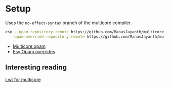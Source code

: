 * Setup
  
  Uses the =no-effect-syntax= branch of the multicore compiler.

#+BEGIN_SRC bash
  esy --opam-repository-remote https://github.com/ManasJayanth/multicore-opam \
    --opam-override-repository-remote https://github.com/ManasJayanth/multicore-esy-opam-overrides 
#+END_SRC

 - [[https://github.com/ManasJayanth/multicore-opam][Multicore opam]]
 - [[https://github.com/ManasJayanth/multicore-opam-esy-opam-overrides ][Esy Opam overrides]]


** Interesting reading

   [[https://sudha247.github.io/2020/10/01/lwt-multicore/][Lwt for multicore]]
